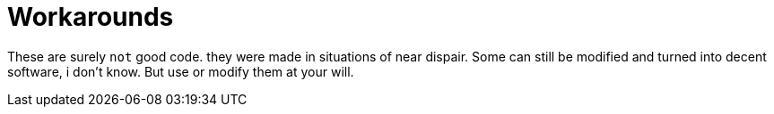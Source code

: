 = Workarounds

These are surely `not` good code. they were made in situations of near dispair. Some can still be modified and turned into decent software, i don't know. But use or modify them at your will. 
